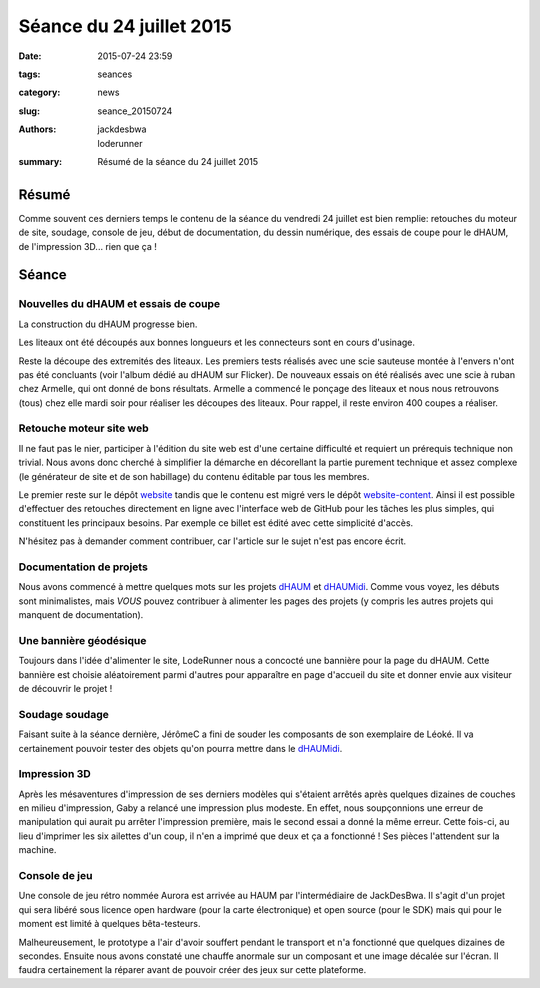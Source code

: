 =========================
Séance du 24 juillet 2015
=========================

:date: 2015-07-24 23:59
:tags: seances
:category: news
:slug: seance_20150724
:authors: jackdesbwa, loderunner
:summary: Résumé de la séance du 24 juillet 2015

Résumé
======

Comme souvent ces derniers temps le contenu de la séance du vendredi 24 juillet est bien remplie:
retouches du moteur de site, soudage, console de jeu, début de documentation, du dessin numérique,
des essais de coupe pour le dHAUM, de l'impression 3D... rien que ça !

Séance
======

Nouvelles du dHAUM et essais de coupe
-------------------------------------

La construction du dHAUM progresse bien.

Les liteaux ont été découpés aux bonnes longueurs et les connecteurs sont en cours d'usinage.

Reste la découpe des extremités des liteaux. 
Les premiers tests réalisés avec une scie sauteuse montée à l'envers n'ont pas été concluants (voir l'album dédié au dHAUM sur Flicker).
De nouveaux essais on été réalisés avec une scie à ruban chez Armelle, qui ont donné de bons résultats.
Armelle a commencé le ponçage des liteaux et nous nous retrouvons (tous) chez elle mardi soir pour réaliser les découpes des liteaux. 
Pour rappel, il reste environ 400 coupes a réaliser.

Retouche moteur site web
------------------------

Il ne faut pas le nier, participer à l'édition du site web est d'une certaine difficulté et requiert un
prérequis technique non trivial. Nous avons donc cherché à simplifier la démarche en décorellant la
partie purement technique et assez complexe (le générateur de site et de son habillage) du contenu éditable
par tous les membres.

Le premier reste sur le dépôt website_ tandis que le contenu est migré vers le dépôt website-content_.
Ainsi il est possible d'effectuer des retouches directement en ligne avec l'interface web de GitHub
pour les tâches les plus simples, qui constituent les principaux besoins. Par exemple ce billet est
édité avec cette simplicité d'accès.

N'hésitez pas à demander comment contribuer, car l'article sur le sujet n'est pas encore écrit.

Documentation de projets
------------------------

Nous avons commencé à mettre quelques mots sur les projets dHAUM_ et dHAUMidi_. Comme vous voyez, les
débuts sont minimalistes, mais *VOUS* pouvez contribuer à alimenter les pages des projets (y compris les
autres projets qui manquent de documentation).

Une bannière géodésique
-----------------------

Toujours dans l'idée d'alimenter le site, LodeRunner nous a concocté une bannière pour la page du dHAUM.
Cette bannière est choisie aléatoirement parmi d'autres pour apparaître en page d'accueil du site et
donner envie aux visiteur de découvrir le projet !

Soudage soudage
---------------

Faisant suite à la séance dernière, JérômeC a fini de souder les composants de son exemplaire de Léoké.
Il va certainement pouvoir tester des objets qu'on pourra mettre dans le dHAUMidi_.

Impression 3D
-------------

Après les mésaventures d'impression de ses derniers modèles qui s'étaient arrêtés après quelques
dizaines de couches en milieu d'impression, Gaby a relancé une impression plus modeste. En effet,
nous soupçonnions une erreur de manipulation qui aurait pu arrêter l'impression première, mais le second
essai a donné la même erreur. Cette fois-ci, au lieu d'imprimer les six ailettes d'un coup, il n'en a
imprimé que deux et ça a fonctionné ! Ses pièces l'attendent sur la machine.

Console de jeu
--------------

Une console de jeu rétro nommée Aurora est arrivée au HAUM par l'intermédiaire de JackDesBwa. Il s'agit
d'un projet qui sera libéré sous licence open hardware (pour la carte électronique) et open source (pour
le SDK) mais qui pour le moment est limité à quelques bêta-testeurs.

Malheureusement, le prototype a l'air d'avoir souffert pendant le transport et n'a fonctionné que quelques
dizaines de secondes. Ensuite nous avons constaté une chauffe anormale sur un composant et une image décalée
sur l'écran. Il faudra certainement la réparer avant de pouvoir créer des jeux sur cette plateforme.




.. _website: https://github.com/haum/website/
.. _website-content: https://github.com/haum/website-content/
.. _dHAUM: /pages/dhaum.html
.. _dHAUMidi: /pages/dhaumidi.html
